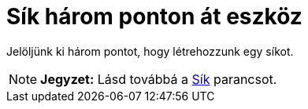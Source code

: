 = Sík három ponton át eszköz
:page-en: tools/Plane_through_3_Points
ifdef::env-github[:imagesdir: /hu/modules/ROOT/assets/images]

Jelöljünk ki három pontot, hogy létrehozzunk egy síkot.

[NOTE]
====

*Jegyzet:* Lásd továbbá a xref:/commands/Sík.adoc[Sík] parancsot.

====
